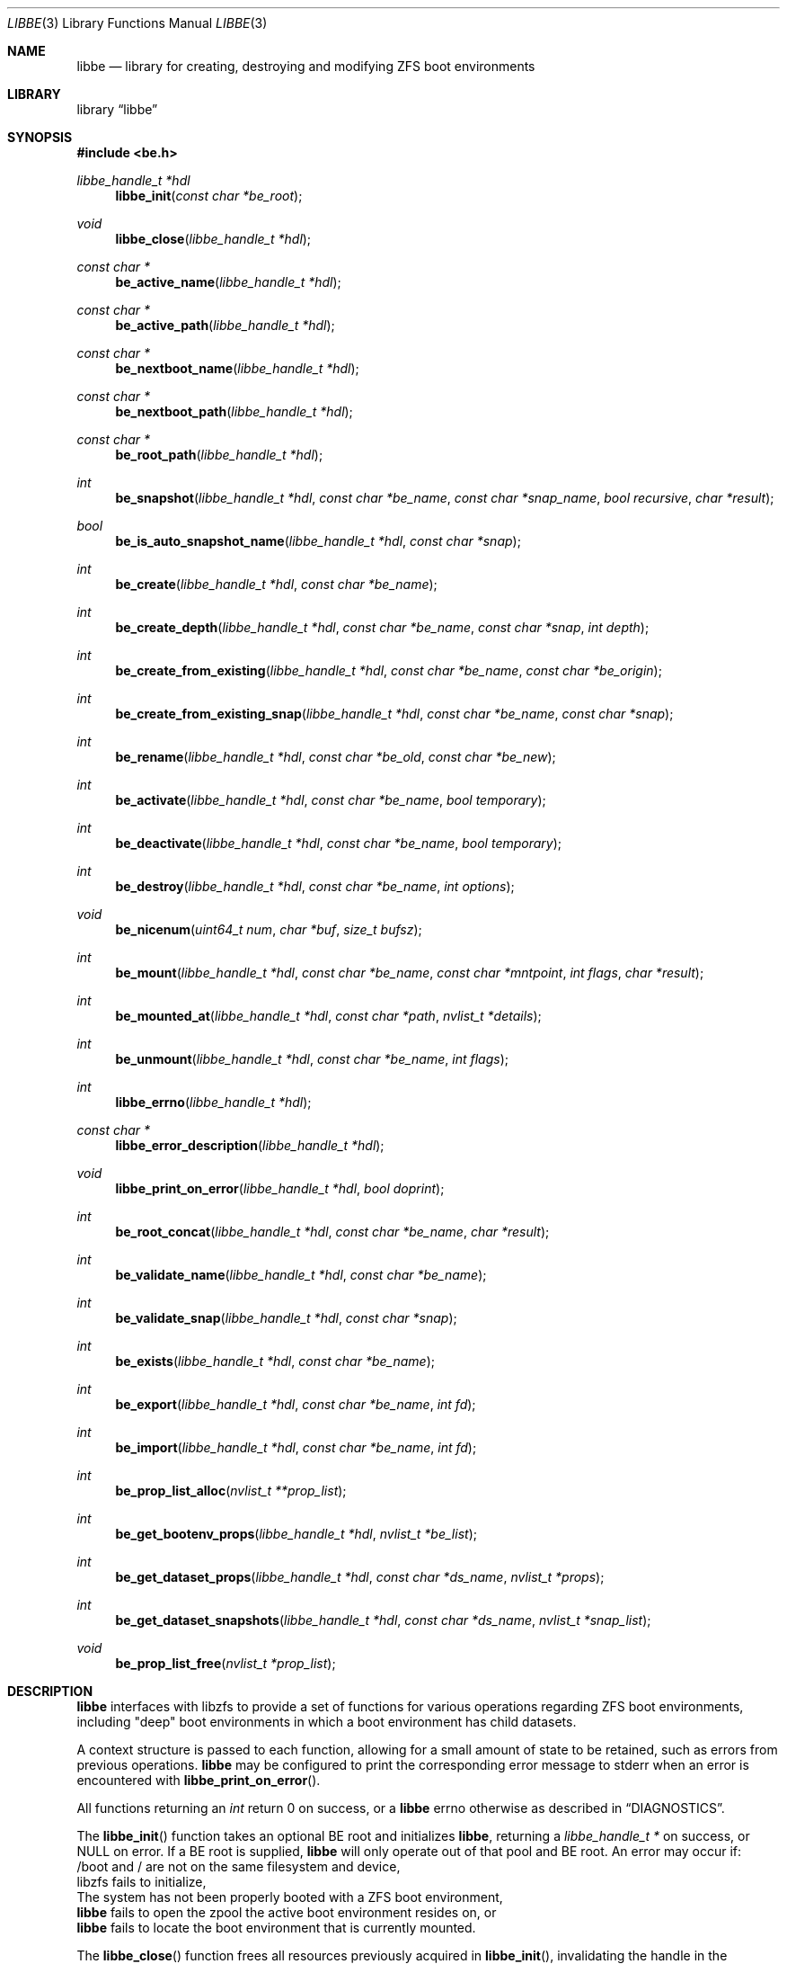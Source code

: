 .\"
.\" SPDX-License-Identifier: BSD-2-Clause
.\"
.\" Copyright (c) 2017 Kyle Kneitinger
.\" Copyright (c) 2018 Kyle Evans <kevans@FreeBSD.org>
.\"
.\" Redistribution and use in source and binary forms, with or without
.\" modification, are permitted provided that the following conditions
.\" are met:
.\" 1. Redistributions of source code must retain the above copyright
.\"    notice, this list of conditions and the following disclaimer.
.\" 2. Redistributions in binary form must reproduce the above copyright
.\"    notice, this list of conditions and the following disclaimer in the
.\"    documentation and/or other materials provided with the distribution.
.\"
.\" THIS SOFTWARE IS PROVIDED BY THE AUTHOR AND CONTRIBUTORS ``AS IS'' AND
.\" ANY EXPRESS OR IMPLIED WARRANTIES, INCLUDING, BUT NOT LIMITED TO, THE
.\" IMPLIED WARRANTIES OF MERCHANTABILITY AND FITNESS FOR A PARTICULAR PURPOSE
.\" ARE DISCLAIMED.  IN NO EVENT SHALL THE AUTHOR OR CONTRIBUTORS BE LIABLE
.\" FOR ANY DIRECT, INDIRECT, INCIDENTAL, SPECIAL, EXEMPLARY, OR CONSEQUENTIAL
.\" DAMAGES (INCLUDING, BUT NOT LIMITED TO, PROCUREMENT OF SUBSTITUTE GOODS
.\" OR SERVICES; LOSS OF USE, DATA, OR PROFITS; OR BUSINESS INTERRUPTION)
.\" HOWEVER CAUSED AND ON ANY THEORY OF LIABILITY, WHETHER IN CONTRACT, STRICT
.\" LIABILITY, OR TORT (INCLUDING NEGLIGENCE OR OTHERWISE) ARISING IN ANY WAY
.\" OUT OF THE USE OF THIS SOFTWARE, EVEN IF ADVISED OF THE POSSIBILITY OF
.\" SUCH DAMAGE.
.\"
.Dd August 18, 2020
.Dt LIBBE 3
.Os
.Sh NAME
.Nm libbe
.Nd library for creating, destroying and modifying ZFS boot environments
.Sh LIBRARY
.Lb libbe
.Sh SYNOPSIS
.In be.h
.Ft "libbe_handle_t *hdl" Ns
.Fn libbe_init "const char *be_root"
.Pp
.Ft void
.Fn libbe_close "libbe_handle_t *hdl"
.Pp
.Ft const char * Ns
.Fn be_active_name "libbe_handle_t *hdl"
.Pp
.Ft const char * Ns
.Fn be_active_path "libbe_handle_t *hdl"
.Pp
.Ft const char * Ns
.Fn be_nextboot_name "libbe_handle_t *hdl"
.Pp
.Ft const char * Ns
.Fn be_nextboot_path "libbe_handle_t *hdl"
.Pp
.Ft const char * Ns
.Fn be_root_path "libbe_handle_t *hdl"
.Pp
.Ft int Ns
.Fn be_snapshot "libbe_handle_t *hdl" "const char *be_name" "const char *snap_name" "bool recursive" "char *result"
.Pp
.Ft bool Ns
.Fn be_is_auto_snapshot_name "libbe_handle_t *hdl" "const char *snap"
.Pp
.Ft int
.Fn be_create "libbe_handle_t *hdl" "const char *be_name"
.Pp
.Ft int
.Fn be_create_depth "libbe_handle_t *hdl" "const char *be_name" "const char *snap" "int depth"
.Pp
.Ft int
.Fn be_create_from_existing "libbe_handle_t *hdl" "const char *be_name" "const char *be_origin"
.Pp
.Ft int
.Fn be_create_from_existing_snap "libbe_handle_t *hdl" "const char *be_name" "const char *snap"
.Pp
.Ft int
.Fn be_rename "libbe_handle_t *hdl" "const char *be_old" "const char *be_new"
.Pp
.Ft int
.Fn be_activate "libbe_handle_t *hdl" "const char *be_name" "bool temporary"
.Pp
.Ft int
.Fn be_deactivate "libbe_handle_t *hdl" "const char *be_name" "bool temporary"
.Pp
.Ft int
.Fn be_destroy "libbe_handle_t *hdl" "const char *be_name" "int options"
.Pp
.Ft void
.Fn be_nicenum "uint64_t num" "char *buf" "size_t bufsz"
.Pp
.\" TODO: Write up of mount options
.\" typedef enum {
.\"	BE_MNT_FORCE		= 1 << 0,
.\"	BE_MNT_DEEP		= 1 << 1,
.\" } be_mount_opt_t
.Ft int
.Fn be_mount "libbe_handle_t *hdl" "const char *be_name" "const char *mntpoint" "int flags" "char *result"
.Pp
.Ft int
.Fn be_mounted_at "libbe_handle_t *hdl" "const char *path" "nvlist_t *details"
.Pp
.Ft int
.Fn be_unmount "libbe_handle_t *hdl" "const char *be_name" "int flags"
.Pp
.Ft int
.Fn libbe_errno "libbe_handle_t *hdl"
.Pp
.Ft const char * Ns
.Fn libbe_error_description "libbe_handle_t *hdl"
.Pp
.Ft void
.Fn libbe_print_on_error "libbe_handle_t *hdl" "bool doprint"
.Pp
.Ft int
.Fn be_root_concat "libbe_handle_t *hdl" "const char *be_name" "char *result"
.Pp
.Ft int
.Fn be_validate_name "libbe_handle_t *hdl" "const char *be_name"
.Pp
.Ft int
.Fn be_validate_snap "libbe_handle_t *hdl" "const char *snap"
.Pp
.Ft int
.Fn be_exists "libbe_handle_t *hdl" "const char *be_name"
.Pp
.Ft int
.Fn be_export "libbe_handle_t *hdl" "const char *be_name" "int fd"
.Pp
.Ft int
.Fn be_import "libbe_handle_t *hdl" "const char *be_name" "int fd"
.Pp
.Ft int
.Fn be_prop_list_alloc "nvlist_t **prop_list"
.Pp
.Ft int
.Fn be_get_bootenv_props "libbe_handle_t *hdl" "nvlist_t *be_list"
.Pp
.Ft int
.Fn be_get_dataset_props "libbe_handle_t *hdl" "const char *ds_name" "nvlist_t *props"
.Pp
.Ft int
.Fn be_get_dataset_snapshots "libbe_handle_t *hdl" "const char *ds_name" "nvlist_t *snap_list"
.Pp
.Ft void
.Fn be_prop_list_free "nvlist_t *prop_list"
.Sh DESCRIPTION
.Nm
interfaces with libzfs to provide a set of functions for various operations
regarding ZFS boot environments, including "deep" boot environments in which
a boot environment has child datasets.
.Pp
A context structure is passed to each function, allowing for a small amount
of state to be retained, such as errors from previous operations.
.Nm
may be configured to print the corresponding error message to
.Dv stderr
when an error is encountered with
.Fn libbe_print_on_error .
.Pp
All functions returning an
.Vt int
return 0 on success, or a
.Nm
errno otherwise as described in
.Sx DIAGNOSTICS .
.Pp
The
.Fn libbe_init
function takes an optional BE root and initializes
.Nm ,
returning a
.Vt "libbe_handle_t *"
on success, or
.Dv NULL
on error.
If a BE root is supplied,
.Nm
will only operate out of that pool and BE root.
An error may occur if:
.Bl -column
.It /boot and / are not on the same filesystem and device,
.It libzfs fails to initialize,
.It The system has not been properly booted with a ZFS boot
environment,
.It Nm
fails to open the zpool the active boot environment resides on, or
.It Nm
fails to locate the boot environment that is currently mounted.
.El
.Pp
The
.Fn libbe_close
function frees all resources previously acquired in
.Fn libbe_init ,
invalidating the handle in the process.
.Pp
The
.Fn be_active_name
function returns the name of the currently booted boot environment.
This boot environment may not belong to the same BE root as the root libbe
is operating on!
.Pp
The
.Fn be_active_path
function returns the full path of the currently booted boot environment.
This boot environment may not belong to the same BE root as the root libbe
is operating on!
.Pp
The
.Fn be_nextboot_name
function returns the name of the boot environment that will be active on reboot.
.Pp
The
.Fn be_nextboot_path
function returns the full path of the boot environment that will be
active on reboot.
.Pp
The
.Fn be_root_path
function returns the boot environment root path.
.Pp
The
.Fn be_snapshot
function creates a snapshot of
.Fa be_name
named
.Fa snap_name .
A
.Dv NULL
.Fa snap_name
may be used, indicating that
.Fn be_snaphot
should derive the snapshot name from the current date and time.
If
.Fa recursive
is set, then
.Fn be_snapshot
will recursively snapshot the dataset.
If
.Fa result
is not
.Dv NULL ,
then it will be populated with the final
.Dq Fa be_name Ns @ Ns Fa snap_name .
.Pp
The
.Fn be_is_auto_snapshot_name
function is used to determine if the given snapshot name matches the format that
the
.Fn be_snapshot
function will use by default if it is not given a snapshot name to use.
It returns
.Dv true
if the name matches the format, and
.Dv false
if it does not.
.Pp
The
.Fn be_create
function creates a boot environment with the given name.
The new boot environment will be created from a recursive snapshot of the
currently booted boot environment.
.Pp
The
.Fn be_create_depth
function creates a boot environment with the given name from an existing
snapshot.
The depth parameter specifies the depth of recursion that will be cloned from
the existing snapshot.
A depth of '0' is no recursion and '-1' is unlimited (i.e., a recursive boot
environment).
.Pp
The
.Fn be_create_from_existing
function creates a boot environment with the given name from the name of an
existing boot environment.
A recursive snapshot will be made of the origin boot environment, and the new
boot environment will be created from that.
.Pp
The
.Fn be_create_from_existing_snap
function creates a recursive boot environment with the given name from an
existing snapshot.
.Pp
The
.Fn be_rename
function renames a boot environment without unmounting it, as if renamed with
the
.Fl u
argument were passed to
.Nm zfs
.Cm rename
.Pp
The
.Fn be_activate
function makes a boot environment active on the next boot.
If the
.Fa temporary
flag is set, then it will be active for the next boot only, as done by
.Xr zfsbootcfg 8 .
.Pp
The
.Fn be_deactivate
function deactivates a boot environment.
If the
.Fa temporary
flag is set, then it will cause removal of boot once configuration, set by
.Fn be_activate
function or by
.Xr zfsbootcfg 8 .
If the
.Fa temporary
flag is not set,
.Fn be_deactivate
function will set zfs
.Dv canmount
property to
.Dv noauto .
.Pp
The
.Fn be_destroy
function will recursively destroy the given boot environment.
It will not destroy a mounted boot environment unless the
.Dv BE_DESTROY_FORCE
option is set in
.Fa options .
If the
.Dv BE_DESTROY_ORIGIN
option is set in
.Fa options ,
the
.Fn be_destroy
function will destroy the origin snapshot to this boot environment as well.
.Pp
The
.Fn be_nicenum
function will format
.Fa name
in a traditional ZFS humanized format, similar to
.Xr humanize_number 3 .
This function effectively proxies
.Fn zfs_nicenum
from libzfs.
.Pp
The
.Fn be_mount
function will mount the given boot environment.
If
.Fa mountpoint
is
.Dv NULL ,
a mount point will be generated in
.Pa /tmp
using
.Xr mkdtemp 3 .
If
.Fa result
is not
.Dv NULL ,
it should be large enough to accommodate
.Dv BE_MAXPATHLEN
including the null terminator.
the final mount point will be copied into it.
Setting the
.Dv BE_MNT_FORCE
flag will pass
.Dv MNT_FORCE
to the underlying
.Xr mount 2
call.
.Pp
The
.Fn be_mounted_at
function will check if there is a boot environment mounted at the given
.Fa path .
If
.Fa details
is not
.Dv NULL ,
it will be populated with a list of the mounted dataset's properties.
This list of properties matches the properties collected by
.Fn be_get_bootenv_props .
.Pp
The
.Fn be_unmount
function will unmount the given boot environment.
Setting the
.Dv BE_MNT_FORCE
flag will pass
.Dv MNT_FORCE
to the underlying
.Xr mount 2
call.
.Pp
The
.Fn libbe_errno
function returns the
.Nm
errno.
.Pp
The
.Fn libbe_error_description
function returns a string description of the currently set
.Nm
errno.
.Pp
The
.Fn libbe_print_on_error
function will change whether or not
.Nm
prints the description of any encountered error to
.Dv stderr ,
based on
.Fa doprint .
.Pp
The
.Fn be_root_concat
function will concatenate the boot environment root and the given boot
environment name into
.Fa result .
.Pp
The
.Fn be_validate_name
function will validate the given boot environment name for both length
restrictions as well as valid character restrictions.
This function does not set the internal library error state.
.Pp
The
.Fn be_validate_snap
function will validate the given snapshot name.
The snapshot must have a valid name, exist, and have a mountpoint of
.Pa / .
This function does not set the internal library error state.
.Pp
The
.Fn be_exists
function will check whether the given boot environment exists and has a
mountpoint of
.Pa / .
This function does not set the internal library error state, but will return
the appropriate error.
.Pp
The
.Fn be_export
function will export the given boot environment to the file specified by
.Fa fd .
A snapshot will be created of the boot environment prior to export.
.Pp
The
.Fn be_import
function will import the boot environment in the file specified by
.Fa fd ,
and give it the name
.Fa be_name .
.Pp
The
.Fn be_prop_list_alloc
function allocates a property list suitable for passing to
.Fn be_get_bootenv_props ,
.Fn be_get_dataset_props ,
or
.Fn be_get_dataset_snapshots .
It should be freed later by
.Fa be_prop_list_free .
.Pp
The
.Fn be_get_bootenv_props
function will populate
.Fa be_list
with
.Vt nvpair_t
of boot environment names paired with an
.Vt nvlist_t
of their properties.
The following properties are currently collected as appropriate:
.Bl -column "Returned name"
.It Sy Returned name Ta Sy Description
.It dataset Ta -
.It name Ta Boot environment name
.It mounted Ta Current mount point
.It mountpoint Ta Do mountpoint Dc property
.It origin Ta Do origin Dc property
.It creation Ta Do creation Dc property
.It active Ta Currently booted environment
.It used Ta Literal Do used Dc property
.It usedds Ta Literal Do usedds Dc property
.It usedsnap Ta Literal Do usedrefreserv Dc property
.It referenced Ta Literal Do referenced Dc property
.It nextboot Ta Active on next boot
.El
.Pp
Only the
.Dq dataset ,
.Dq name ,
.Dq active ,
and
.Dq nextboot
returned values will always be present.
All other properties may be omitted if not available.
.Pp
The
.Fn be_get_dataset_props
function will get properties of the specified dataset.
.Fa props
is populated directly with a list of the properties as returned by
.Fn be_get_bootenv_props .
.Pp
The
.Fn be_get_dataset_snapshots
function will retrieve all snapshots of the given dataset.
.Fa snap_list
will be populated with a list of
.Vt nvpair_t
exactly as specified by
.Fn be_get_bootenv_props .
.Pp
The
.Fn be_prop_list_free
function will free the property list.
.Sh DIAGNOSTICS
Upon error, one of the following values will be returned:
.Bl -dash -offset indent -compact
.It
BE_ERR_SUCCESS
.It
BE_ERR_INVALIDNAME
.It
BE_ERR_EXISTS
.It
BE_ERR_NOENT
.It
BE_ERR_PERMS
.It
BE_ERR_DESTROYACT
.It
BE_ERR_DESTROYMNT
.It
BE_ERR_BADPATH
.It
BE_ERR_PATHBUSY
.It
BE_ERR_PATHLEN
.It
BE_ERR_BADMOUNT
.It
BE_ERR_NOORIGIN
.It
BE_ERR_MOUNTED
.It
BE_ERR_NOMOUNT
.It
BE_ERR_ZFSOPEN
.It
BE_ERR_ZFSCLONE
.It
BE_ERR_IO
.It
BE_ERR_NOPOOL
.It
BE_ERR_NOMEM
.It
BE_ERR_UNKNOWN
.It
BE_ERR_INVORIGIN
.El
.Sh SEE ALSO
.Xr bectl 8
.Sh HISTORY
.Nm
and its corresponding command,
.Xr bectl 8 ,
were written as a 2017 Google Summer of Code project with Allan Jude serving
as a mentor.
Later work was done by
.An Kyle Evans Aq Mt kevans@FreeBSD.org .
